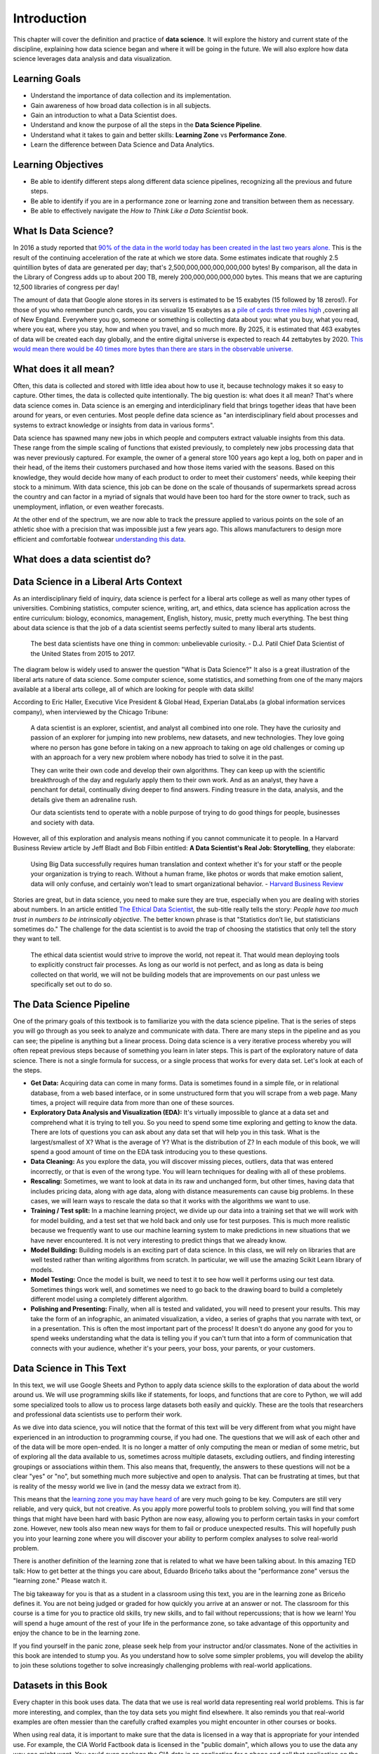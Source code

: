 .. Copyright (C)  Google, Runestone Interactive LLC
   This work is licensed under the Creative Commons Attribution-ShareAlike 4.0
   International License. To view a copy of this license, visit
   http://creativecommons.org/licenses/by-sa/4.0/.

Introduction
============

This chapter will cover the definition and practice of **data science**.
It will explore the history and current state of the discipline, explaining
how data science began and where it will be going in the future. We will also
explore how data science leverages data analysis and data visualization.

Learning Goals
--------------
- Understand the importance of data collection and its implementation. 
- Gain awareness of how broad data collection is in all subjects. 
- Gain an introduction to what a Data Scientist does. 
- Understand and know the purpose of all the steps in the **Data Science Pipeline**.
- Understand what it takes to gain and better skills: **Learning Zone** vs **Performance Zone**. 
- Learn the difference between Data Science and Data Analytics.

Learning Objectives
---------------------

- Be able to identify different steps along different data science pipelines, recognizing all the previous and future steps.
- Be able to identify if you are in a performance zone or learning zone and transition between them as necessary.
- Be able to effectively navigate the *How to Think Like a Data Scientist* book.


What Is Data Science?
---------------------

In 2016 a study reported that `90% of the data in the world today has been created in the last two years alone. <http://www.iflscience.com/technology/how-much-data-does-the-world-generate-every-minute>`_
This is the result of the continuing acceleration of the rate at which we store
data. Some estimates indicate that roughly 2.5 quintillion bytes of data are
generated per day; that's 2,500,000,000,000,000,000 bytes! By comparison, all
the data in the Library of Congress adds up to about 200 TB, merely
200,000,000,000,000 bytes. This means that we are capturing 12,500 libraries of
congress per day!

The amount of data that Google alone stores in its servers is estimated to be 15
exabytes (15 followed by 18 zeros!). For those of you who remember punch cards,
you can visualize 15 exabytes as a
`pile of cards three miles high <https://what-if.xkcd.com/63/>`_ ,covering all
of New England. Everywhere you go, someone or something is collecting data about
you: what you buy, what you read, where you eat, where you stay, how and when
you travel, and so much more. By 2025, it is estimated that 463 exabytes of data will be created each day globally, and the entire digital universe is expected to reach 44 zettabytes by 2020. `This would mean there would be 40 times more bytes than there are stars in the observable universe. <https://www.visualcapitalist.com/how-much-data-is-generated-each-day/>`_


What does it all mean?
----------------------

Often, this data is collected and stored with little idea about how to use it,
because technology makes it so easy to capture. Other times, the data is
collected quite intentionally. The big question is: what does it all mean?
That's where data science comes in. Data science is an emerging and interdiciplinary field that
brings together ideas that have been around for years, or even centuries. Most
people define data science as "an interdisciplinary field about processes and
systems to extract knowledge or insights from data in various forms".

Data science has spawned many new jobs in which people and computers extract
valuable insights from this data. These range from the simple scaling of
functions that existed previously, to completely new jobs processing data that
was never previously captured. For example, the owner of a general store 100
years ago kept a log, both on paper and in their head, of the items their
customers purchased and how those items varied with the seasons. Based on this
knowledge, they would decide how many of each product to order to meet their
customers' needs, while keeping their stock to a minimum. With data science,
this job can be done on the scale of thousands of supermarkets spread across the
country and can factor in a myriad of signals that would have been too hard for
the store owner to track, such as unemployment, inflation, or even weather
forecasts.

At the other end of the spectrum, we are now able to track the pressure applied
to various points on the sole of an athletic shoe with a precision that was
impossible just a few years ago. This allows manufacturers to design more
efficient and comfortable footwear
`understanding this data <https://www.tekscan.com/product-group/medical/in-shoe>`_.


What does a data scientist do?
------------------------------

.. youtube:: 0tuEEnL61HM


Data Science in a Liberal Arts Context
--------------------------------------

As an interdisciplinary field of inquiry, data science is perfect for a liberal
arts college as well as many other types of universities.
Combining statistics, computer science, writing, art, and ethics,
data science has application across the entire curriculum:  biology, economics,
management, English, history, music, pretty much everything. The best thing
about data science is that the job of a data scientist seems perfectly suited to
many liberal arts students.

  The best data scientists have one thing in common: unbelievable curiosity. - D.J. Patil Chief Data Scientist of the United States from 2015 to 2017.

The diagram below is widely used to answer the question "What is Data Science?"
It also is a great illustration of the liberal arts nature of data science. Some
computer science, some statistics, and something from one of the many majors
available at a liberal arts college, all of which are looking for people with
data skills!


.. image:: https://static1.squarespace.com/static/5150aec6e4b0e340ec52710a/t/51525c33e4b0b3e0d10f77ab/1364352052403/Data_Science_VD.png?format=1500w
  :alt: Venn Diagram depicting the different components of Data Science: Hacking Skills, Substantive Expertise, and Math and Statistics Knowledge.
   Venn Diagram |CCBYANC| Drew Conway


According to Eric Haller, Executive Vice President & Global Head, Experian DataLabs
(a global information services
company), when interviewed by the Chicago Tribune:

  A data scientist is an explorer, scientist, and analyst all combined into one
  role. They have the curiosity and passion of an explorer for jumping into
  new problems, new datasets, and new technologies. They love going where no
  person has gone before in taking on a new approach to taking on age old
  challenges or coming up with an approach for a very new problem where nobody
  has tried to solve it in the past.

  They can write their own code and develop their own algorithms. They can keep
  up with the scientific breakthrough of the day and regularly apply them to
  their own work. And as an analyst, they have a penchant for detail,
  continually diving deeper to find answers. Finding treasure in the data,
  analysis, and the details give them an adrenaline rush.

  Our data scientists tend to operate with a noble purpose of trying to do good
  things for people, businesses and society with data.

However, all of this exploration and analysis means nothing if you cannot
communicate it to people. In a Harvard Business Review article by Jeff
Bladt and Bob Filbin entitled: **A Data Scientist's Real Job: Storytelling**,
they elaborate:

  Using Big Data successfully requires human translation and context whether
  it's for your staff or the people your organization is trying to reach.
  Without a human frame, like photos or words that make emotion salient, data
  will only confuse, and certainly won't lead to smart organizational behavior.
  - `Harvard Business Review <https://hbr.org/2013/03/a-data-scientists-real-job-sto/>`_

Stories are great, but in data science, you need to make sure they are true,
especially when you are dealing with stories about numbers. In an article
entitled
`The Ethical Data Scientist <http://www.slate.com/articles/technology/future_tense/2016/02/how_to_bring_better_ethics_to_data_science.html>`_,
the sub-title really tells the story: *People have too much trust in numbers to
be intrinsically objective*. The better known phrase is that "Statistics don’t
lie, but statisticians sometimes do." The challenge for the data scientist is to
avoid the trap of choosing the statistics that only tell the story they want to
tell.

  The ethical data scientist would strive to improve the world, not repeat it.
  That would mean deploying tools to explicitly construct fair processes. As
  long as our world is not perfect, and as long as data is being collected on
  that world, we will not be building models that are improvements on our past
  unless we specifically set out to do so.


The Data Science Pipeline
-------------------------

.. image:: Figures/DSPipeline.svg
   :align: left


One of the primary goals of this textbook is to familiarize you with the data
science pipeline. That is the series of steps you will go through as you seek to
analyze and communicate with data. There are many steps in the pipeline and as
you can see; the pipeline is anything but a linear process. Doing data science
is a very iterative process whereby you will often repeat previous steps because
of something you learn in later steps. This is part of the exploratory nature of
data science. There is not a single formula for success, or a single process
that works for every data set. Let's look at each of the steps.

.. image:: Figures/DS_Pipeline.png
  :align: left
  :width: 250
  :height: 625
  :alt: Chart outlining the different steps in the Data Science pipeline.

* **Get Data:** Acquiring data can come in many forms. Data is sometimes found
  in a simple file, or in relational database, from a web based interface, or in
  some unstructured form that you will scrape from a web page. Many times, a
  project will require data from more than one of these sources.

* **Exploratory Data Analysis and Visualization (EDA):** It's virtually
  impossible to glance at a data set and comprehend what it is trying to tell
  you. So you need to spend some time exploring and getting to know the data.
  There are lots of questions you can ask about any data set that will help you
  in this task. What is the largest/smallest of X? What is the average of Y?
  What is the distribution of Z? In each module of this book, we will spend a
  good amount of time on the EDA task introducing you to these questions.

* **Data Cleaning:** As you explore the data, you will discover missing pieces,
  outliers, data that was entered incorrectly, or that is even of the wrong
  type. You will learn techniques for dealing with all of these problems.

* **Rescaling:** Sometimes, we want to look at data in its raw and unchanged
  form, but other times, having data that includes pricing data, along with age
  data, along with distance measurements can cause big problems. In these cases,
  we will learn ways to rescale the data so that it works with the algorithms we
  want to use.

* **Training / Test split:** In a machine learning project, we divide up our
  data into a training set that we will work with for model building, and a test
  set that we hold back and only use for test purposes. This is much more
  realistic because we frequently want to use our machine learning system to
  make predictions in new situations that we have never encountered. It is not
  very interesting to predict things that we already know.

* **Model Building:** Building models is an exciting part of data science. In
  this class, we will rely on libraries that are well tested rather than writing
  algorithms from scratch. In particular, we will use the amazing Scikit Learn
  library of models.

* **Model Testing:** Once the model is built, we need to test it to see how well
  it performs using our test data. Sometimes things work well, and sometimes we need to go back to the drawing board to build a completely different model using a completely different algorithm.

* **Polishing and Presenting:** Finally, when all is tested and validated, you
  will need to present your results. This may take the form of an infographic,
  an animated visualization, a video, a series of graphs that you narrate with
  text, or in a presentation. This is often the most important part of the
  process! It doesn't do anyone any good for you to spend weeks understanding
  what the data is telling you if you can't turn that into a form of
  communication that connects with your audience, whether it's your peers,
  your boss, your parents, or your customers.


Data Science in This Text
-------------------------

In this text, we will use Google Sheets and Python to apply
data science skills to the exploration of data about the world around us.
We will use programming skills like if
statements, for loops, and functions that are core to Python, we will add some
specialized tools to allow us to process large datasets both easily and quickly.
These are the tools that researchers and professional data scientists use to
perform their work.

As we dive into data science, you will notice that the format of this text
will be very different from what you might have experienced in an introduction to
programming course, if you had one. The questions that we will ask of each other and of the data
will be more open-ended. It is no longer a matter of only computing the mean or
median of some metric, but of exploring all the data available to us, sometimes
across multiple datasets, excluding outliers, and finding interesting groupings
or associations within them. This also means that, frequently, the answers to
these questions will not be a clear "yes" or "no", but something much more
subjective and open to analysis. That can be frustrating at times, but that is
reality of the messy world we live in (and the messy data we extract from it).

This means that the `learning zone you may have heard of <https://runestone.academy/runestone/static/fopp/FrontBackMatter/preface.html#get-in-the-learning-zone>`_
are very much going to be key. Computers are still very reliable, and
very quick, but not creative. As you apply more powerful tools to problem
solving, you will find that some things that might have been hard with basic
Python are now easy, allowing you to perform certain tasks in your comfort zone.
However, new tools also mean new ways for them to fail or produce unexpected
results. This will hopefully push you into your learning zone where you will
discover your ability to perform complex analyses to solve real-world problem.

There is another definition of the learning zone that is related to what we
have been talking about. In this amazing
TED talk: How to get better at the things you care about,
Eduardo Briceño talks about the "performance zone" versus the "learning zone."
Please watch it.


.. youtube:: YKACzIrog24


The big takeaway for you is that as a student in a classroom using this text,
you are in the learning zone as Briceño defines it. You are not being judged or
graded for how quickly you arrive at an answer or not. The classroom for this
course is a time for you to practice old skills, try new skills, and to fail
without repercussions; that is how we learn! You will spend a huge amount of the
rest of your life in the performance zone, so take advantage of this opportunity
and enjoy the chance to be in the learning zone.

If you find yourself in the panic zone, please seek help from your instructor
and/or classmates. None of the activities in this book are intended to stump
you. As you understand how to solve some simpler problems, you will develop the
ability to join these solutions together to solve increasingly challenging
problems with real-world applications.


Datasets in this Book
---------------------

Every chapter in this book uses data. The data that we use is real world data
representing real world problems. This is far more interesting, and complex,
than the toy data sets you might find elsewhere. It also reminds you that
real-world examples are often messier than the carefully crafted examples you
might encounter in other courses or books.

When using real data, it is important to make sure that the data is licensed in
a way that is appropriate for your intended use. For example, the CIA World
Factbook data is licensed in the "public domain", which allows you to use the
data any way one might want. You could even package the CIA data in an application for
a phone and sell that application on the app store. If you search, you will see
there is more than one such app! Another data set called the Twitter US Airline
Sentiment data set is used in several different data science textbooks, and is
licensed using the Creative Commons
`CC-BY-NC-SA <https://creativecommons.org/licenses/by-nc-sa/4.0/>`_ license.
This license allows you to use the data, share the data, and adapt the data for
your own purposes as long as you give credit to the original source, share any
modifications you make to the data under the same license, and it restricts you
from using the data for commercial purposes (to make money). So you could not
use the airline tweet data in an app that charges users for airline
recommendations.

Since this textbook is educational, open source, and free, we believe that we
are not using the data for commercial purposes. So although we try to find
datasets that are in the public domain, or are
`CC-BY <https://creativecommons.org/licenses/by/4.0/>`_ only, many interesting
data sets do have the non-commercial restriction. We will still use those
datasets, and we will point out their restrictions in each chapter as we explore
the data. In some cases, we've even gone the extra mile to seek out the
publisher of the data set and get explicit permission to use the data.

This book itself is licensed
`CC-BY-SA <https://creativecommons.org/licenses/by-sa/4.0/>`_. That means other
instructors or authors are free to take this book as a starting point, add new
material, change the examples we use if they want, remove material that isn't
relevant, as long as they give us credit as the original source, and license
their version of the textbook using the CC-BY-SA license. It also means that
this book is freely available for you and anyone else who wants to read it,
without paying for it.

Copyright laws are complicated, so please don't take anything written above as
legal advice. You can learn more about copyright law and the creative commons
work to help simplify the law on the
`creative commons website. <https://creativecommons.org/>`_


How to Use This Book
--------------------

This book is designed to be used in conjunction with external tools like Google
Sheets and Google Colaboratory or Jupyter Notebooks. You will need to move back and forth between
browser tabs as you work with the tools, and follow the instructions in the
book. You will be asked to answer the questions in the book as you read. This is
to encourage you to type in the code we have provided and experiment with it.
Learning computer science, data science, or data analytics is not a spectator sport.
Many students make the mistake of thinking that they can just read about it and
understand it. You really have to do it in order to understand it.
Imagine trying to learn to play a sport or a musical instrument by only reading
about it and not trying it... It simply would not work. So, please don't
cheat yourself by failing to try and don't guess at the answers to the questions in the book.

Everything you learn in this textbook builds on and reinforces the things you have
learned previously. If you do fall behind, make sure you talk to your instructor
so you can develop a strategy for catching up.


.. |CCBYANC| image:: https://static1.squarespace.com/static/5150aec6e4b0e340ec52710a/t/524d6fb7e4b0b5e2e08118c4/1380806583508/88x31.png?format=300w
